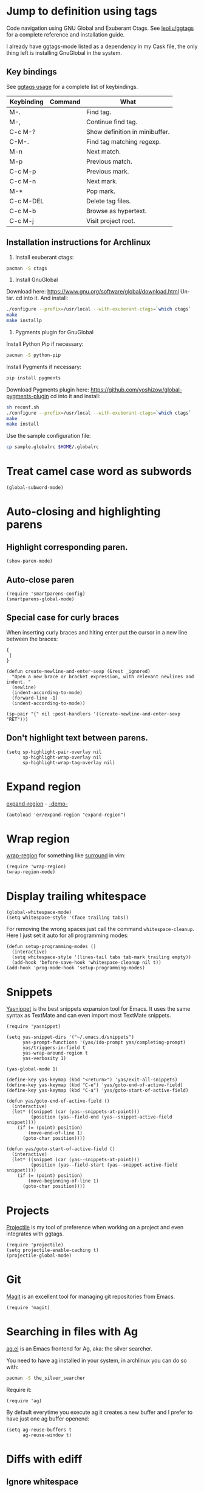 * Jump to definition using tags
Code navigation using GNU Global and Exuberant Ctags.
See [[https://github.com/leoliu/ggtags][leoliu/ggtags]] for a complete reference and installation guide.

I already have ggtags-mode listed as a dependency in my Cask file, the
only thing left is installing GnuGlobal in the system.

** Key bindings
See [[https://github.com/leoliu/ggtags#usage][ggtags usage]] for a complete list of keybindings.

| Keybinding | Command | What                           |
|------------+---------+--------------------------------|
| M-.        |         | Find tag.                      |
| M-,        |         | Continue find tag.             |
| C-c M-?    |         | Show definition in minibuffer. |
| C-M-.      |         | Find tag matching regexp.      |
| M-n        |         | Next match.                    |
| M-p        |         | Previous match.                |
| C-c M-p    |         | Previous mark.                 |
| C-c M-n    |         | Next mark.                     |
| M-*        |         | Pop mark.                      |
| C-c M-DEL  |         | Delete tag files.              |
| C-c M-b    |         | Browse as hypertext.           |
| C-c M-j    |         | Visit project root.            | 

** Installation instructions for Archlinux
1. Install exuberant ctags:
#+BEGIN_SRC sh
  pacman -S ctags
#+END_SRC

2. Install GnuGlobal
Download here: https://www.gnu.org/software/global/download.html
Un-tar.
cd into it.
And install:
#+BEGIN_SRC sh
  ./configure --prefix=/usr/local --with-exuberant-ctags=`which ctags`
  make
  make installp
#+END_SRC

3. Pygments plugin for GnuGlobal
Install Python Pip if necessary:
#+BEGIN_SRC sh
  pacman -S python-pip
#+END_SRC

Install Pygments if necessary:
#+BEGIN_SRC sh
  pip install pygments
#+END_SRC

Download Pygments plugin here: https://github.com/yoshizow/global-pygments-plugin
cd into it and install:
#+BEGIN_SRC sh
  sh reconf.sh
  ./configure --prefix=/usr/local --with-exuberant-ctags=`which ctags`
  make
  make install
#+END_SRC

Use the sample configuration file:
#+BEGIN_SRC sh
  cp sample.globalrc $HOME/.globalrc
#+END_SRC

* Treat camel case word as subwords
#+BEGIN_SRC elisp :tangle ~/.emacs.d/programming.el
  (global-subword-mode)
#+END_SRC

* Auto-closing and highlighting parens
** Highlight corresponding paren.
#+BEGIN_SRC elisp :tangle ~/.emacs.d/programming.el
  (show-paren-mode)
#+END_SRC

** Auto-close paren
#+BEGIN_SRC elisp :tangle ~/.emacs.d/programming.el
  (require 'smartparens-config)
  (smartparens-global-mode)
#+END_SRC

** Special case for curly braces
When inserting curly braces and hiting enter put the cursor in a new
line between the braces:
#+BEGIN_SRC text
  {
   |
  }
#+END_SRC

#+BEGIN_SRC elisp :tangle ~/.emacs.d/programming.el
  (defun create-newline-and-enter-sexp (&rest _ignored)
    "Open a new brace or bracket expression, with relevant newlines and indent. "
    (newline)
    (indent-according-to-mode)
    (forward-line -1)
    (indent-according-to-mode))

  (sp-pair "{" nil :post-handlers '((create-newline-and-enter-sexp "RET")))
#+END_SRC

** Don't highlight text between parens.
#+BEGIN_SRC elisp :tangle ~/.emacs.d/programming.el
  (setq sp-highlight-pair-overlay nil
        sp-highlight-wrap-overlay nil
        sp-highlight-wrap-tag-overlay nil)
#+END_SRC

* Expand region
[[https://github.com/magnars/expand-region.el][expand-region]] - [[http://emacsrocks.com/e09.html][-demo-]]

#+BEGIN_SRC elisp :tangle ~/.emacs.d/programming.el
  (autoload 'er/expand-region "expand-region")
#+END_SRC

* Wrap region
[[https://github.com/rejeep/wrap-region.el][wrap-region]] for something like [[https://github.com/tpope/vim-surround][surround]] in vim:

#+BEGIN_SRC elisp :tangle ~/.emacs.d/programming.el
  (require 'wrap-region)
  (wrap-region-mode)
#+END_SRC

* Display trailing whitespace
#+BEGIN_SRC elisp :tangle ~/.emacs.d/programming.el
  (global-whitespace-mode)
  (setq whitespace-style '(face trailing tabs))
#+END_SRC

For removing the wrong spaces just call the command
=whitespace-cleanup=. Here I just set it auto for all programming
modes:
#+BEGIN_SRC elisp :tangle ~/.emacs.d/programming.el
  (defun setup-programming-modes ()
    (interactive)
    (setq whitespace-style '(lines-tail tabs tab-mark trailing empty))
    (add-hook 'before-save-hook 'whitespace-cleanup nil t))
  (add-hook 'prog-mode-hook 'setup-programming-modes)
#+END_SRC

* Snippets
[[https://github.com/capitaomorte/yasnippet][Yasnippet]] is the best snippets expansion tool for Emacs. It uses the
same syntax as TextMate and can even import most TextMate snippets.

#+BEGIN_SRC elisp :tangle ~/.emacs.d/programming.el
  (require 'yasnippet)

  (setq yas-snippet-dirs '("~/.emacs.d/snippets")
        yas-prompt-functions '(yas/ido-prompt yas/completing-prompt)
        yas/triggers-in-field t
        yas-wrap-around-region t
        yas-verbosity 1)

  (yas-global-mode 1)

  (define-key yas-keymap (kbd "<return>") 'yas/exit-all-snippets)
  (define-key yas-keymap (kbd "C-e") 'yas/goto-end-of-active-field)
  (define-key yas-keymap (kbd "C-a") 'yas/goto-start-of-active-field)

  (defun yas/goto-end-of-active-field ()
    (interactive)
    (let* ((snippet (car (yas--snippets-at-point)))
           (position (yas--field-end (yas--snippet-active-field snippet))))
      (if (= (point) position)
          (move-end-of-line 1)
        (goto-char position))))

  (defun yas/goto-start-of-active-field ()
    (interactive)
    (let* ((snippet (car (yas--snippets-at-point)))
           (position (yas--field-start (yas--snippet-active-field snippet))))
      (if (= (point) position)
          (move-beginning-of-line 1)
        (goto-char position))))
#+END_SRC

* Projects
[[https://github.com/bbatsov/projectile][Projectile]] is my tool of preference when working on a project and even
integrates with ggtags.

#+BEGIN_SRC elisp :tangle ~/.emacs.d/programming.el
  (require 'projectile)
  (setq projectile-enable-caching t)
  (projectile-global-mode)
#+END_SRC

* Git
[[https://github.com/magit/magit][Magit]] is an excellent tool for managing git repositories from Emacs.

#+BEGIN_SRC elisp :tangle ~/.emacs.d/programming.el
  (require 'magit)
#+END_SRC

* Searching in files with Ag
[[https://github.com/Wilfred/ag.el][ag.el]] is an Emacs frontend for Ag, aka: the silver searcher.

You need to have ag installed in your system, in archlinux you can do
so with:
#+BEGIN_SRC sh :tangle no
  pacman -S the_silver_searcher
#+END_SRC

Require it:
#+BEGIN_SRC elisp :tangle ~/.emacs.d/programming.el
  (require 'ag)
#+END_SRC

By default everytime you execute ag it creates a new buffer and I prefer
to have just one ag buffer openend:
#+BEGIN_SRC elisp :tangle ~/.emacs.d/programming.el
  (setq ag-reuse-buffers t
        ag-reuse-window t)
#+END_SRC

* Diffs with ediff
** Ignore whitespace
#+BEGIN_SRC elisp :tangle ~/.emacs.d/programming.el
  (setq ediff-diff-options "-w")
#+END_SRC

** Display options as a buffer not a frame
#+BEGIN_SRC elisp :tangle ~/.emacs.d/programming.el
  (setq ediff-window-setup-function 'ediff-setup-windows-plain)
#+END_SRC

* Common Lisp
#+BEGIN_SRC elisp :tangle ~/.emacs.d/programming.el
  (load (expand-file-name "~/quicklisp/slime-helper.el"))
  (setq inferior-lisp-program "sbcl")

  (defun setup-lisp-mode ()
    "Configure lisp mode"
    (interactive)
    (paredit-mode)
    (turn-on-eldoc-mode))

  (add-hook 'lisp-mode-hook 'setup-lisp-mode)
#+END_SRC

* Emacs Lisp
#+BEGIN_SRC elisp :tangle ~/.emacs.d/programming.el
  (autoload 'elisp-slime-nav-mode "elisp-slime-nav")

  (defun setup-emacs-lisp-mode ()
    "Configure emacs-lisp mode"
    (interactive)
    (paredit-mode)
    (turn-on-eldoc-mode))

  (add-hook 'emacs-lisp-mode-hook 'setup-emacs-lisp-mode)
#+END_SRC

* Python
#+BEGIN_SRC elisp :tangle ~/.emacs.d/programming.el
  (defun setup-python-mode ()
    "Custom command to setup python-mode"
    (interactive)
    (let ((max-column 99))
      (setq python-shell-interpreter "ipython"
            python-shell-interpreter-args ""
            whitespace-line-column max-column
            whitespace-style (append whitespace-style '(face lines-tail))
            fill-column max-column
            flycheck-flake8-maximum-line-length max-column
            imenu-create-index-function #'ggtags-build-imenu-index))
    (highlight-lines-matching-regexp "i?pdb.set_trace()")
    (flycheck-mode)
    (ggtags-mode))

  (add-hook 'python-mode-hook 'setup-python-mode)
#+END_SRC

Treat ~.jinja~ as html.
#+BEGIN_SRC elisp :tangle ~/.emacs.d/programming.el
  (add-to-list 'auto-mode-alist '("\\.jinja\\'" . html-mode))
#+END_SRC
* Pretty symbols
#+BEGIN_SRC elisp :tangle ~/.emacs.d/programming.el
  (add-hook 'prog-mode-hook #'pretty-symbols-mode)
#+END_SRC
* Haskell
#+BEGIN_SRC elisp
  (defun setup-haskell-mode ()
    (interactive)
    (haskell-doc-mode)
    (haskell-indentation-mode))

  (add-hook 'haskell-mode-hook 'setup-haskell-mode)
#+END_SRC
* Scheme
Set the command used to run scheme. In my case I'm using [[https://aur.archlinux.org/packages/mit-scheme/][mit-scheme from aur]].
#+BEGIN_SRC elisp :tangle ~/.emacs.d/programming.el
  (setq scheme-program-name "mit-scheme")
#+END_SRC

The execute =M-x run-scheme= to launch a scheme interpreter.
Use =C-x C-e= from a scheme buffer to send the expression to the interpreter.
